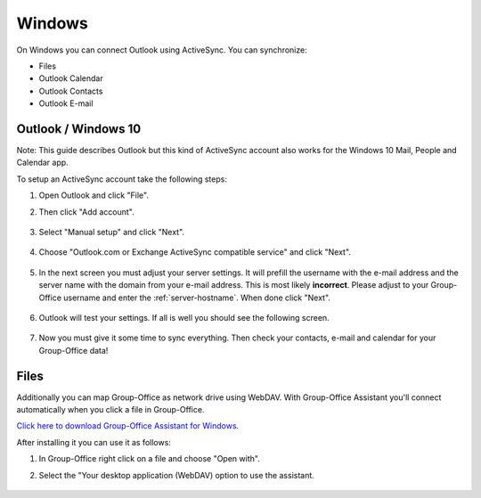 Windows
=======

On Windows you can connect Outlook using ActiveSync. You can synchronize:

- Files
- Outlook Calendar
- Outlook Contacts
- Outlook E-mail


Outlook / Windows 10
--------------------

Note: This guide describes Outlook but this kind of ActiveSync account also 
works for the Windows 10 Mail, People and Calendar app.

To setup an ActiveSync account take the following steps:

1. Open Outlook and click "File". 
2. Then click "Add account".

   .. figure:: /_static/windows-eas/1-add-account.png
      :width: 400px

3. Select "Manual setup" and click "Next".

   .. figure:: /_static/windows-eas/2-manual-setup.png
      :width: 400px

4. Choose "Outlook.com or Exchange ActiveSync compatible service" and click "Next".

   .. figure:: /_static/windows-eas/3-eas.png
      :width: 400px

5. In the next screen you must adjust your server settings. It will prefill the 
   username with the e-mail address and the server name with the domain from 
   your e-mail address. This is most likely **incorrect**.
   Please adjust to your Group-Office username and enter the :ref:`server-hostname`.
   When done click "Next".

   .. figure:: /_static/windows-eas/4-server-settings.png
      :width: 400px

6. Outlook will test your settings. If all is well you should see the following 
   screen.

   .. figure:: /_static/windows-eas/5-test.png
      :width: 400px

7. Now you must give it some time to sync everything. Then check your contacts, 
   e-mail and calendar for your Group-Office data!

Files
-----

Additionally you can map Group-Office as network drive using WebDAV. 
With Group-Office Assistant you'll connect automatically when you click a file
in Group-Office.

`Click here to download Group-Office Assistant for Windows 
<https://repo.group-office.com/downloads/group-office-assistant-windows.exe>`_.

After installing it you can use it as follows:

1. In Group-Office right click on a file and choose "Open with".

2. Select the "Your desktop application (WebDAV) option to use the assistant.

   .. figure:: /_static/macos-assistant/4-select-application.png
      :width: 400px


